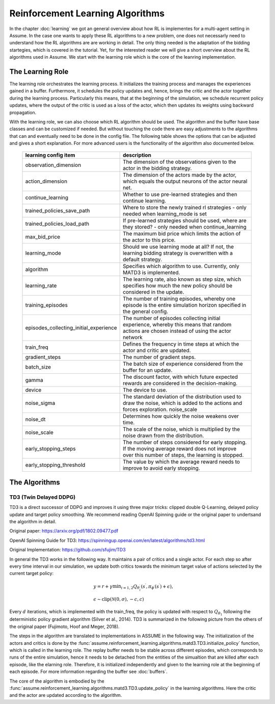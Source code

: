 .. SPDX-FileCopyrightText: ASSUME Developers
..
.. SPDX-License-Identifier: AGPL-3.0-or-later

##################################
Reinforcement Learning Algorithms
##################################

In the chapter :doc:`learning` we got an general overview about how RL is implementes for a multi-agent setting in Assume. In the case one wants to apply these RL algorithms
to a new problem, one does not necessarly need to understand how the RL algorithms are are working in detail. The only thing needed is the adaptation of the bidding startegies,
which is covered in the tutorial. Yet, for the interested reader we will give a short overview about the RL algorithms used in Assume. We start with the learning role which is the core of the leanring implementation.


The Learning Role
=================

The learning role orchestrates the learning process. It initializes the training process and manages the experiences gained in a buffer.
Furthermore, it schedules the policy updates and, hence, brings the critic and the actor together during the learning process.
Particularly this means, that at the beginning of the simulation, we schedule recurrent policy updates, where the output of the critic is used as a loss
of the actor, which then updates its weights using backward propagation.

With the learning role, we can also choose which RL algorithm should be used. The algorithm and the buffer have base classes and can be customized if needed.
But without touching the code there are easy adjustments to the algorithms that can and eventually need to be done in the config file.
The following table shows the options that can be adjusted and gives a short explanation. For more advanced users is the functionality of the algorithm also documented below.



 ======================================== ==========================================================================================================
  learning config item                    description
 ======================================== ==========================================================================================================
  observation_dimension                   The dimension of the observations given to the actor in the bidding strategy.
  action_dimension                        The dimension of the actors made by the actor, which equals the output neurons of the actor neural net.
  continue_learning                       Whether to use pre-learned strategies and then continue learning.
  trained_policies_save_path              Where to store the newly trained rl strategies - only needed when learning_mode is set
  trained_policies_load_path              If pre-learned strategies should be used, where are they stored? - only needed when continue_learning
  max_bid_price                           The maximum bid price which limits the action of the actor to this price.
  learning_mode                           Should we use learning mode at all? If not, the learning bidding strategy is overwritten with a default strategy.
  algorithm                               Specifies which algorithm to use. Currently, only MATD3 is implemented.
  learning_rate                           The learning rate, also known as step size, which specifies how much the new policy should be considered in the update.
  training_episodes                       The number of training episodes, whereby one episode is the entire simulation horizon specified in the general config.
  episodes_collecting_initial_experience  The number of episodes collecting initial experience, whereby this means that random actions are chosen instead of using the actor network
  train_freq                              Defines the frequency in time steps at which the actor and critic are updated.
  gradient_steps                          The number of gradient steps.
  batch_size                              The batch size of experience considered from the buffer for an update.
  gamma                                   The discount factor, with which future expected rewards are considered in the decision-making.
  device                                  The device to use.
  noise_sigma                             The standard deviation of the distribution used to draw the noise, which is added to the actions and forces exploration.  noise_scale
  noise_dt                                Determines how quickly the noise weakens over time.
  noise_scale                             The scale of the noise, which is multiplied by the noise drawn from the distribution.
  early_stopping_steps                    The number of steps considered for early stopping. If the moving average reward does not improve over this number of steps, the learning is stopped.
  early_stopping_threshold                The value by which the average reward needs to improve to avoid early stopping.
 ======================================== ==========================================================================================================


The Algorithms
==============

TD3 (Twin Delayed DDPG)
-----------------------

TD3 is a direct successor of DDPG and improves it using three major tricks: clipped double Q-Learning, delayed policy update and target policy smoothing.
We recommend reading OpenAI Spinning guide or the original paper to undertsand the algorithm in detail.

Original paper: https://arxiv.org/pdf/1802.09477.pdf

OpenAI Spinning Guide for TD3: https://spinningup.openai.com/en/latest/algorithms/td3.html

Original Implementation: https://github.com/sfujim/TD3

In general the TD3 works in the following way. It maintains a pair of critics and a single actor. For each step so after every time interval in our simulation, we update both critics towards the minimum
target value of actions selected by the current target policy:


.. math::
    & y=r+\gamma \min _{i=1,2} Q_{\theta_i^{\prime}}\left(s^{\prime}, \pi_{\phi^{\prime}}\left(s^{\prime}\right)+\epsilon\right), \\
    & \epsilon \sim \operatorname{clip}(\mathcal{N}(0, \sigma),-c, c)



Every :math:`d` iterations, which is implemented with the train_freq, the policy is updated with respect to :math:`Q_{\theta_1}` following the deterministic policy gradient algorithm (Silver et al., 2014).
TD3 is summarized in the following picture from the others of the original paper (Fujimoto, Hoof and Meger, 2018).


.. image:: img/TD3_algorithm.jpeg
    :align: center
    :width: 500px


The steps in the algorithm are translated to implementations in ASSUME in the following way.
The initialization of the actors and critics is done by the :func:`assume.reinforcement_learning.algorithms.matd3.TD3.initialize_policy` function, which is called
in the learning role. The replay buffer needs to be stable across different episodes, which corresponds to runs of the entire simulation, hence it needs to be detached from the
entities of the simualtion that are killed after each episode, like the elarning role. Therefore, it is initialized independently and given to the learning role
at the beginning of each episode. For more information regarding the buffer see :doc:`buffers`.

The core of the algorithm is embodied by the :func:`assume.reinforcement_learning.algorithms.matd3.TD3.update_policy` in the learning algorithms. Here the critic and the actor are updated according to the algorithm.
